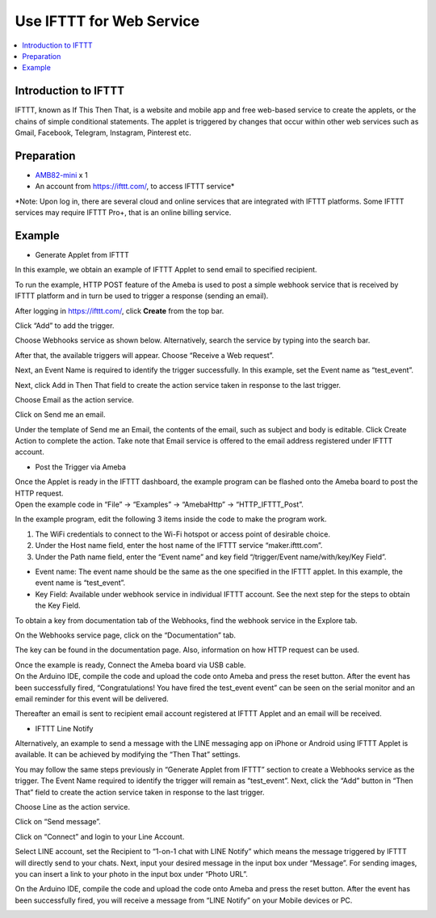 Use IFTTT for Web Service
=========================

.. contents::
  :local:
  :depth: 2

Introduction to IFTTT
---------------------

IFTTT, known as If This Then That, is a website and mobile app and free web-based service to create the applets, or the chains of simple
conditional statements. The applet is triggered by changes that occur
within other web services such as Gmail, Facebook, Telegram, Instagram,
Pinterest etc.

Preparation
-----------

- `AMB82-mini <https://www.amebaiot.com/en/where-to-buy-link/#buy_amb82_mini>`_ x 1

-  An account from https://ifttt.com/, to access IFTTT service\*

|image01|

\*Note: Upon log in, there are several cloud and online services that
are integrated with IFTTT platforms. Some IFTTT services may require
IFTTT Pro+, that is an online billing service.

Example
-------

-  Generate Applet from IFTTT

In this example, we obtain an example of IFTTT Applet to send email to specified recipient.

To run the example, HTTP POST feature of the Ameba is used to post a simple webhook service that is received by IFTTT platform and in turn be used to trigger a response (sending an email).

After logging in https://ifttt.com/, click **Create** from the top bar.

|image02|

Click “Add” to add the trigger.

|image03|

Choose Webhooks service as shown below. Alternatively, search the service by typing into the search bar.

|image04|

After that, the available triggers will appear. Choose “Receive a Web request”.

|image05|

Next, an Event Name is required to identify the trigger successfully. In this example, set the Event name as “test_event”.

|image06|

Next, click Add in Then That field to create the action service taken in response to the last trigger.

|image07|

Choose Email as the action service.

|image08|

Click on Send me an email.

|image09|

Under the template of Send me an Email, the contents of the email, such as subject and body is editable. Click Create Action to complete the
action. Take note that Email service is offered to the email address registered under IFTTT account.

|image10|

-  Post the Trigger via Ameba

| Once the Applet is ready in the IFTTT dashboard, the example program can be flashed onto the Ameba board to post the HTTP request.
| Open the example code in “File” -> “Examples” -> “AmebaHttp” -> “HTTP_IFTTT_Post”.

|image11|

In the example program, edit the following 3 items inside the code to make the program work.

1. The WiFi credentials to connect to the Wi-Fi hotspot or access point of desirable choice.

2. Under the Host name field, enter the host name of the IFTTT service “maker.ifttt.com”.

3. Under the Path name field, enter the “Event name” and key field “/trigger/Event name/with/key/Key Field”.

-  Event name: The event name should be the same as the one specified in the IFTTT applet. In this example, the event name is “test_event”.

-  Key Field: Available under webhook service in individual IFTTT account. See the next step for the steps to obtain the Key Field.

|image12|

To obtain a key from documentation tab of the Webhooks, find the webhook service in the Explore tab.

|image13|

On the Webhooks service page, click on the “Documentation” tab.

|image14|

The key can be found in the documentation page. Also, information on how HTTP request can be used.

|image15|

| Once the example is ready, Connect the Ameba board via USB cable.
| On the Arduino IDE, compile the code and upload the code onto Ameba
  and press the reset button. After the event has been successfully
  fired, “Congratulations! You have fired the test_event event” can be
  seen on the serial monitor and an email reminder for this event will
  be delivered.

|image16|

Thereafter an email is sent to recipient email account registered at
IFTTT Applet and an email will be received.

|image17|

-  IFTTT Line Notify

Alternatively, an example to send a message with the LINE messaging app
on iPhone or Android using IFTTT Applet is available. It can be achieved
by modifying the “Then That” settings.

You may follow the same steps previously in “Generate Applet from IFTTT”
section to create a Webhooks service as the trigger. The Event Name
required to identify the trigger will remain as “test_event”. Next,
click the “Add” button in “Then That” field to create the action service
taken in response to the last trigger.

|image18|

Choose Line as the action service.

|image19|

Click on “Send message”.

|image20|

Click on “Connect” and login to your Line Account.

|image21|

Select LINE account, set the Recipient to “1-on-1 chat with LINE Notify”
which means the message triggered by IFTTT will directly send to your
chats. Next, input your desired message in the input box under
“Message”. For sending images, you can insert a link to your photo in
the input box under “Photo URL”.

|image22|

On the Arduino IDE, compile the code and upload the code onto Ameba and
press the reset button. After the event has been successfully fired, you
will receive a message from “LINE Notify” on your Mobile devices or PC.

|image23|

.. |image01| image:: ../../_static/Example_Guides/HTTP/Use_IFTTT_for_Web_Service/image01.png
   :width: 940 px
   :height: 511 px
.. |image02| image:: ../../_static/Example_Guides/HTTP/Use_IFTTT_for_Web_Service/image02.png
   :width: 752 px
   :height: 109 px
.. |image03| image:: ../../_static/Example_Guides/HTTP/Use_IFTTT_for_Web_Service/image03.png
   :width: 525 px
   :height: 418 px
.. |image04| image:: ../../_static/Example_Guides/HTTP/Use_IFTTT_for_Web_Service/image04.png
   :width: 602 px
   :height: 328 px
.. |image05| image:: ../../_static/Example_Guides/HTTP/Use_IFTTT_for_Web_Service/image05.png
   :width: 602 px
   :height: 500 px
.. |image06| image:: ../../_static/Example_Guides/HTTP/Use_IFTTT_for_Web_Service/image06.png
   :width: 752 px
   :height: 601 px
.. |image07| image:: ../../_static/Example_Guides/HTTP/Use_IFTTT_for_Web_Service/image07.png
   :width: 752 px
   :height: 581 px
.. |image08| image:: ../../_static/Example_Guides/HTTP/Use_IFTTT_for_Web_Service/image08.png
   :width: 752 px
   :height: 452 px
.. |image09| image:: ../../_static/Example_Guides/HTTP/Use_IFTTT_for_Web_Service/image09.png
   :width: 602 px
   :height: 422 px
.. |image10| image:: ../../_static/Example_Guides/HTTP/Use_IFTTT_for_Web_Service/image10.png
   :width: 602 px
   :height: 670 px
.. |image11| image:: ../../_static/Example_Guides/HTTP/Use_IFTTT_for_Web_Service/image11.png
   :width: 752 px
   :height: 690 px
.. |image12| image:: ../../_static/Example_Guides/HTTP/Use_IFTTT_for_Web_Service/image12.png
   :width: 602 px
   :height: 668 px
.. |image13| image:: ../../_static/Example_Guides/HTTP/Use_IFTTT_for_Web_Service/image13.png
   :width: 752 px
   :height: 345 px
.. |image14| image:: ../../_static/Example_Guides/HTTP/Use_IFTTT_for_Web_Service/image14.png
   :width: 752 px
   :height: 388 px
.. |image15| image:: ../../_static/Example_Guides/HTTP/Use_IFTTT_for_Web_Service/image15.png
   :width: 664 px
   :height: 305 px
.. |image16| image:: ../../_static/Example_Guides/HTTP/Use_IFTTT_for_Web_Service/image16.png
   :width: 602 px
   :height: 590 px
.. |image17| image:: ../../_static/Example_Guides/HTTP/Use_IFTTT_for_Web_Service/image17.png
   :width: 598 px
   :height: 513 px
.. |image18| image:: ../../_static/Example_Guides/HTTP/Use_IFTTT_for_Web_Service/image18.png
   :width: 752 px
   :height: 581 px
.. |image19| image:: ../../_static/Example_Guides/HTTP/Use_IFTTT_for_Web_Service/image19.png
   :width: 602 px
   :height: 356 px
.. |image20| image:: ../../_static/Example_Guides/HTTP/Use_IFTTT_for_Web_Service/image20.png
   :width: 602 px
   :height: 424 px
.. |image21| image:: ../../_static/Example_Guides/HTTP/Use_IFTTT_for_Web_Service/image21.png
   :width: 467 px
   :height: 450 px
.. |image22| image:: ../../_static/Example_Guides/HTTP/Use_IFTTT_for_Web_Service/image22.png
   :width: 602 px
   :height: 652 px
.. |image23| image:: ../../_static/Example_Guides/HTTP/Use_IFTTT_for_Web_Service/image23.png
   :width: 535 px
   :height: 1058 px
